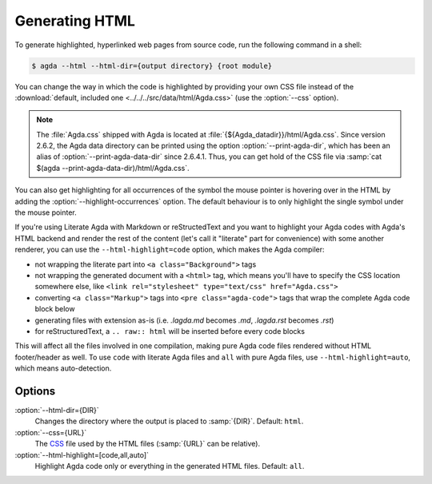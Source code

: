 .. _generating-html:

***************
Generating HTML
***************

To generate highlighted, hyperlinked web pages from source code, run
the following command in a shell:

.. code-block:: console

   $ agda --html --html-dir={output directory} {root module}

You can change the way in which the code is highlighted by providing
your own CSS file instead of the :download:`default, included one
<../../../src/data/html/Agda.css>` (use the :option:`--css` option).

.. note::

  The :file:`Agda.css` shipped with Agda is located at
  :file:`{${Agda_datadir}}/html/Agda.css`.  Since version 2.6.2, the
  Agda data directory can be printed using the option
  :option:`--print-agda-dir`, which has been an alias of
  :option:`--print-agda-data-dir` since 2.6.4.1.
  Thus, you can get hold of the CSS file via :samp:`cat $(agda
  --print-agda-data-dir)/html/Agda.css`.

You can also get highlighting for all occurrences of the symbol the mouse pointer is
hovering over in the HTML by adding the :option:`--highlight-occurrences` option.
The default behaviour is to only highlight the single symbol under the mouse pointer.

If you're using Literate Agda with Markdown or reStructedText and you
want to highlight your Agda codes with Agda's HTML backend and render
the rest of the content (let's call it "literate" part for convenience)
with some another renderer, you can use the ``--html-highlight=code``
option, which makes the Agda compiler:

- not wrapping the literate part into ``<a class="Background">`` tags
- not wrapping the generated document with a ``<html>`` tag,
  which means you'll have to specify the CSS location somewhere else,
  like ``<link rel="stylesheet" type="text/css" href="Agda.css">``
- converting ``<a class="Markup">`` tags into
  ``<pre class="agda-code">`` tags that wrap the complete Agda code
  block below
- generating files with extension as-is (i.e. `.lagda.md` becomes
  `.md`, `.lagda.rst` becomes `.rst`)
- for reStructuredText, a ``.. raw:: html`` will be inserted
  before every code blocks

This will affect all the files involved in one compilation, making
pure Agda code files rendered without HTML footer/header as well.
To use ``code`` with literate Agda files and ``all`` with pure Agda
files, use ``--html-highlight=auto``, which means auto-detection.

Options
-------

:option:`--html-dir={DIR}`
  Changes the directory where the output is placed to
  :samp:`{DIR}`. Default: ``html``.

:option:`--css={URL}`
  The CSS_ file used by the HTML files (:samp:`{URL}` can be relative).

:option:`--html-highlight=[code,all,auto]`
  Highlight Agda code only or everything in the generated HTML files.
  Default: ``all``.

.. _CSS:  https://www.w3.org/Style/CSS/
